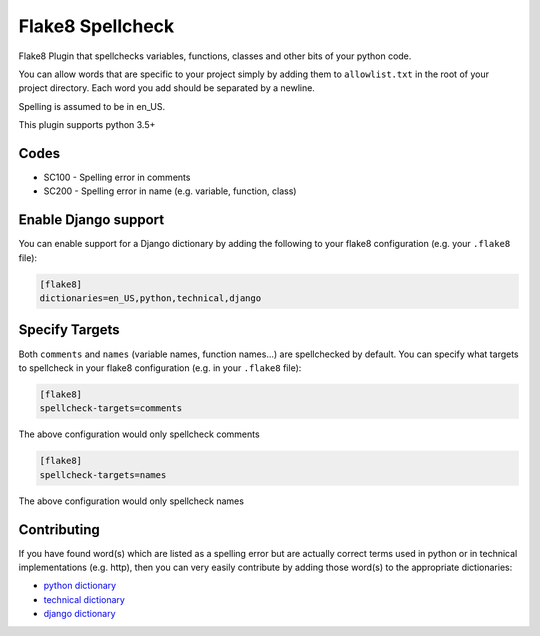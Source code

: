 =================
Flake8 Spellcheck
=================

|CircleCI| |Black| |PyPi|

Flake8 Plugin that spellchecks variables, functions, classes and other bits of your python code.

You can allow words that are specific to your project simply by adding them to ``allowlist.txt``
in the root of your project directory. Each word you add should be separated by a newline.

Spelling is assumed to be in en_US.

This plugin supports python 3.5+

Codes
-----

* SC100 - Spelling error in comments
* SC200 - Spelling error in name (e.g. variable, function, class)

Enable Django support
---------------------

You can enable support for a Django dictionary by adding the following to your
flake8 configuration (e.g. your ``.flake8`` file):

.. code-block:: ini

    [flake8]
    dictionaries=en_US,python,technical,django


Specify Targets
---------------

Both ``comments`` and ``names`` (variable names, function names...) are spellchecked by default.
You can specify what targets to spellcheck in your flake8 configuration (e.g. in your ``.flake8`` file):

.. code-block:: ini

   [flake8]
   spellcheck-targets=comments

The above configuration would only spellcheck comments

.. code-block:: ini

   [flake8]
   spellcheck-targets=names

The above configuration would only spellcheck names

Contributing
------------

If you have found word(s) which are listed as a spelling error but are actually correct terms used
in python or in technical implementations (e.g. http), then you can very easily contribute by
adding those word(s) to the appropriate dictionaries:

* `python dictionary <flake8_spellcheck/python.txt>`_
* `technical dictionary <flake8_spellcheck/technical.txt>`_
* `django dictionary <flake8_spellcheck/django.txt>`_


.. |CircleCI| image:: https://circleci.com/gh/MichaelAquilina/flake8-spellcheck.svg?style=svg
   :target: https://circleci.com/gh/MichaelAquilina/flake8-spellcheck

.. |PyPi| image:: https://badge.fury.io/py/flake8-spellcheck.svg
   :target: https://badge.fury.io/py/flake8-spellcheck

.. |Black| image:: https://img.shields.io/badge/code%20style-black-000000.svg
   :target: https://github.com/ambv/black
